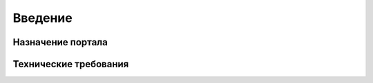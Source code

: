 .. sectionauthor:: Дмитрий Барышников <dmitry.baryshnikov@nextgis.ru>

.. _ngogportal_intro:

Введение
========

Назначение портала
------------------


Технические требования
----------------------


